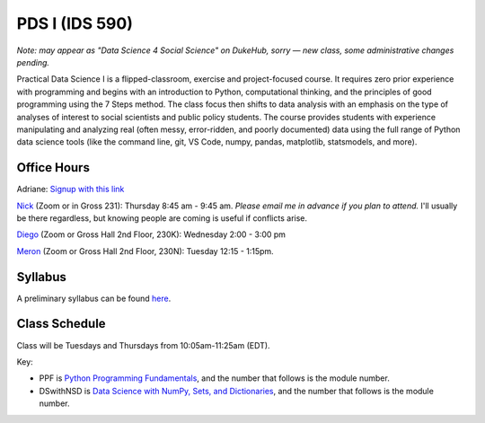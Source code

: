 PDS I (IDS 590)
================

*Note: may appear as "Data Science 4 Social Science" on DukeHub, sorry — new class, some administrative changes pending.*

Practical Data Science I is a flipped-classroom, exercise and project-focused course. It requires zero prior experience with programming and begins with an introduction to Python, computational thinking, and the principles of good programming using the 7 Steps method. The class focus then shifts to data analysis with an emphasis on the type of analyses of interest to social scientists and public policy students. The course provides students with experience manipulating and analyzing real (often messy, error-ridden, and poorly documented) data using the full range of Python data science tools (like the command line, git, VS Code, numpy, pandas, matplotlib, statsmodels, and more).

Office Hours
------------

Adriane: `Signup with this link <https://calendly.com/adriane-adrianefresh/20min>`_

`Nick <https://duke.zoom.us/my/nickeubank>`_ (Zoom or in Gross 231): Thursday 8:45 am - 9:45 am. *Please email me in advance if you plan to attend.* I'll usually be there regardless, but knowing people are coming is useful if conflicts arise.

`Diego <https://duke.zoom.us/j/96262659331>`_ (Zoom or Gross Hall 2nd Floor, 230K): Wednesday 2:00 - 3:00 pm

`Meron <https://duke.zoom.us/j/7699232186>`_ (Zoom or Gross Hall 2nd Floor, 230N): Tuesday 12:15 - 1:15pm.



Syllabus
--------

A preliminary syllabus can be found `here <https://github.com/nickeubank/practicaldatascience_book/blob/main/ids590_specific/syllabus_590/Syllabus_IDS590.pdf>`_.

Class Schedule
---------------

Class will be Tuesdays and Thursdays from 10:05am-11:25am (EDT).

Key:

- PPF is `Python Programming Fundamentals <https://www.coursera.org/learn/python-programming-fundamentals>`_, and the number that follows is the module number.
- DSwithNSD is `Data Science with NumPy, Sets, and Dictionaries <https://www.coursera.org/learn/numpy-data-science/>`_, and the number that follows is the module number.

.. csv-table::
   :file: class_schedule_590.csv
   :widths: 10, 25, 50, 5
   :header-rows: 1
